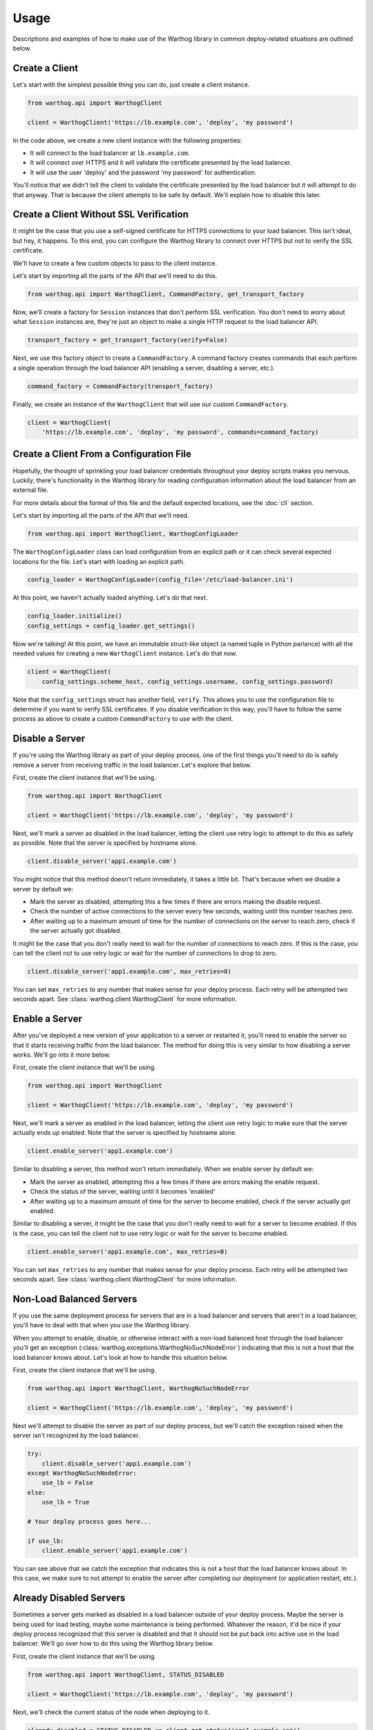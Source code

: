 Usage
=====

Descriptions and examples of how to make use of the Warthog library in common deploy-related
situations are outlined below.

Create a Client
---------------

Let's start with the simplest possible thing you can do, just create a client instance.

.. code-block:: python

    from warthog.api import WarthogClient

    client = WarthogClient('https://lb.example.com', 'deploy', 'my password')

In the code above, we create a new client instance with the following properties:

* It will connect to the load balancer at ``lb.example.com``.
* It will connect over HTTPS and it will validate the certificate presented by the
  load balancer.
* It will use the user 'deploy' and the password 'my password' for authentication.

You'll notice that we didn't tell the client to validate the certificate presented by
the load balancer but it will attempt to do that anyway. That is because the client
attempts to be safe by default. We'll explain how to disable this later.

Create a Client Without SSL Verification
----------------------------------------

It might be the case that you use a self-signed certificate for HTTPS connections to
your load balancer. This isn't ideal, but hey, it happens. To this end, you can configure
the Warthog library to connect over HTTPS but *not* to verify the SSL certificate.

We'll have to create a few custom objects to pass to the client instance.

Let's start by importing all the parts of the API that we'll need to do this.

.. code-block:: python

    from warthog.api import WarthogClient, CommandFactory, get_transport_factory

Now, we'll create a factory for ``Session`` instances that don't perform SSL verification.
You don't need to worry about what ``Session`` instances are, they're just an object to make
a single HTTP request to the load balancer API.

.. code-block:: python

    transport_factory = get_transport_factory(verify=False)

Next, we use this factory object to create a ``CommandFactory``. A command factory
creates commands that each perform a single operation through the load balancer API (enabling a
server, disabling a server, etc.).

.. code-block:: python

    command_factory = CommandFactory(transport_factory)

Finally, we create an instance of the ``WarthogClient`` that will use our custom ``CommandFactory``.

.. code-block:: python

    client = WarthogClient(
        'https://lb.example.com', 'deploy', 'my password', commands=command_factory)


Create a Client From a Configuration File
-----------------------------------------

Hopefully, the thought of sprinkling your load balancer credentials throughout your deploy
scripts makes you nervous. Luckily, there's functionality in the Warthog library for reading
configuration information about the load balancer from an external file.

For more details about the format of this file and the default expected locations, see the
:doc:`cli` section.

Let's start by importing all the parts of the API that we'll need.

.. code-block:: python

    from warthog.api import WarthogClient, WarthogConfigLoader

The ``WarthogConfigLoader`` class can load configuration from an explicit path or it can check
several expected locations for the file. Let's start with loading an explicit path.

.. code-block:: python

    config_loader = WarthogConfigLoader(config_file='/etc/load-balancer.ini')

At this point, we haven't actually loaded anything. Let's do that next.

.. code-block:: python

     config_loader.initialize()
     config_settings = config_loader.get_settings()

Now we're talking! At this point, we have an immutable struct-like object (a named tuple in Python
parlance) with all the needed values for creating a new ``WarthogClient`` instance. Let's do that
now.

.. code-block:: python

    client = WarthogClient(
        config_settings.scheme_host, config_settings.username, config_settings.password)

Note that the ``config_settings`` struct has another field, ``verify``. This allows you to use
the configuration file to determine if you want to verify SSL certificates. If you disable verification
in this way, you'll have to follow the same process as above to create a custom ``CommandFactory``
to use with the client.

Disable a Server
----------------

If you're using the Warthog library as part of your deploy process, one of the first things you'll
need to do is safely remove a server from receiving traffic in the load balancer. Let's explore that
below.

First, create the client instance that we'll be using.

.. code-block:: python

    from warthog.api import WarthogClient

    client = WarthogClient('https://lb.example.com', 'deploy', 'my password')

Next, we'll mark a server as disabled in the load balancer, letting the client use retry logic to
attempt to do this as safely as possible. Note that the server is specified by hostname alone.

.. code-block:: python

    client.disable_server('app1.example.com')

You might notice that this method doesn't return immediately, it takes a little bit. That's because
when we disable a server by default we:

* Mark the server as disabled, attempting this a few times if there are errors making
  the disable request.
* Check the number of active connections to the server every few seconds, waiting until
  this number reaches zero.
* After waiting up to a maximum amount of time for the number of connections on the server
  to reach zero, check if the server actually got disabled.

It might be the case that you don't really need to wait for the number of connections to
reach zero. If this is the case, you can tell the client not to use retry logic or wait
for the number of connections to drop to zero.

.. code-block:: python

    client.disable_server('app1.example.com', max_retries=0)

You can set ``max_retries`` to any number that makes sense for your deploy process. Each
retry will be attempted two seconds apart. See :class:`warthog.client.WarthogClient` for
more information.

Enable a Server
---------------

After you've deployed a new version of your application to a server or restarted it, you'll need
to enable the server so that it starts receiving traffic from the load balancer. The method for
doing this is very similar to how disabling a server works. We'll go into it more below.

First, create the client instance that we'll be using.

.. code-block:: python

    from warthog.api import WarthogClient

    client = WarthogClient('https://lb.example.com', 'deploy', 'my password')

Next, we'll mark a server as enabled in the load balancer, letting the client use retry logic
to make sure that the server actually ends up enabled. Note that the server is specified by
hostname alone.

.. code-block:: python

    client.enable_server('app1.example.com')

Similar to disabling a server, this method won't return immediately. When we enable server by
default we:

* Mark the server as enabled, attempting this a few times if there are errors making
  the enable request.
* Check the status of the server, waiting until it becomes 'enabled'
* After waiting up to a maximum amount of time for the server to become enabled, check if the
  server actually got enabled.

Similar to disabling a server, it might be the case that you don't really need to wait for
a server to become enabled. If this is the case, you can tell the client not to use retry logic
or wait for the server to become enabled.

.. code-block:: python

    client.enable_server('app1.example.com', max_retries=0)

You can set ``max_retries`` to any number that makes sense for your deploy process. Each
retry will be attempted two seconds apart. See :class:`warthog.client.WarthogClient` for
more information.

Non-Load Balanced Servers
-------------------------

If you use the same deployment process for servers that are in a load balancer and servers that
aren't in a load balancer, you'll have to deal with that when you use the Warthog library.

When you attempt to enable, disable, or otherwise interact with a non-load balanced host through
the load balancer you'll get an exception (:class:`warthog.exceptions.WarthogNoSuchNodeError`)
indicating that this is not a host that the load balancer knows about. Let's look at how to handle
this situation below.

First, create the client instance that we'll be using.

.. code-block:: python

    from warthog.api import WarthogClient, WarthogNoSuchNodeError

    client = WarthogClient('https://lb.example.com', 'deploy', 'my password')

Next we'll attempt to disable the server as part of our deploy process, but we'll catch the
exception raised when the server isn't recognized by the load balancer.

.. code-block:: python

    try:
        client.disable_server('app1.example.com')
    except WarthogNoSuchNodeError:
        use_lb = False
    else:
        use_lb = True

    # Your deploy process goes here...

    if use_lb:
        client.enable_server('app1.example.com')

You can see above that we catch the exception that indicates this is not a host that the load
balancer knows about. In this case, we make sure to not attempt to enable the server after completing
our deployment (or application restart, etc.).

Already Disabled Servers
------------------------

Sometimes a server gets marked as disabled in a load balancer outside of your deploy process. Maybe
the server is being used for load testing, maybe some maintenance is being performed. Whatever the
reason, it'd be nice if your deploy process recognized that this server is disabled and that it should
not be put back into active use in the load balancer. We'll go over how to do this using the Warthog
library below.

First, create the client instance that we'll be using.

.. code-block:: python

    from warthog.api import WarthogClient, STATUS_DISABLED

    client = WarthogClient('https://lb.example.com', 'deploy', 'my password')

Next, we'll check the current status of the node when deploying to it.

.. code-block:: python

    already_disabled = STATUS_DISABLED == client.get_status('app1.example.com')

If the server was already disabled when we found it, we don't need to disable it before
deploying to it.

.. code-block:: python

    if not already_disabled:
        client.disable_server('app1.example.com')

    # Your deploy process goes here...

    if not already_disabled:
        client.enable_server('app1.example.com')

You can see above that:

* If the server was *disabled* when we found it, we didn't disable it before deploying and we didn't
  enable it after deploying.
* If the server was *enabled* when we found it, we disabled it before deploying and enabled it afterwards.

Summary
-------

Hopefully, these use cases and examples will give you a good idea of how to incorporate the Warthog
library into your deploy process.
